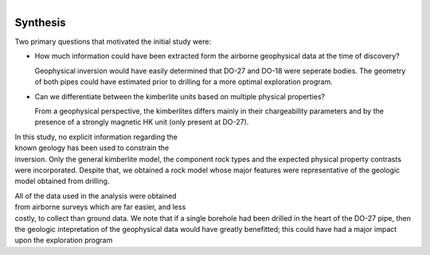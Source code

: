 .. _tkc_synthesis:

.. figure:: images/TKC_7Steps_Synthesis.png
    :align: right
    :figwidth: 30%


Synthesis
=========

Two primary questions that motivated the initial study were:

- How much information could have been extracted form the airborne geophysical data at the time of discovery?

  Geophysical inversion would have easily determined that DO-27 and DO-18 were
  seperate bodies. The geometry of both pipes could have estimated prior to drilling for a more optimal exploration program.


- Can we differentiate between the kimberlite units based on multiple physical properties?

  From a geophysical perspective, the kimberlites differs mainly in their
  chargeability parameters and by the presence of a strongly magnetic HK unit
  (only present at DO-27).

.. figure:: images/Synthesis_RockUnits_3D.png
    :align: right
    :figwidth: 50%
    :name: Synthesis_RockUnits_3D


In this study, no explicit information regarding the known geology has
been used to constrain the inversion. Only the general kimberlite model, the
component rock types and the expected physical property contrasts were
incorporated. Despite that, we obtained a rock model whose major features were
representative of the geologic model obtained from drilling.

.. figure:: images/Synthesis_TKCUnits_3D.png
    :align: right
    :figwidth: 50%
    :name: Synthesis_TKCUnits_3D

All of the data used in the analysis were obtained from airborne surveys which
are far easier, and less costly, to collect than ground data. We note that if
a single borehole had been drilled in the heart of the DO-27 pipe, then the
geologic intepretation of the geophysical data would have greatly benefitted;
this could have had a major impact upon the exploration program



